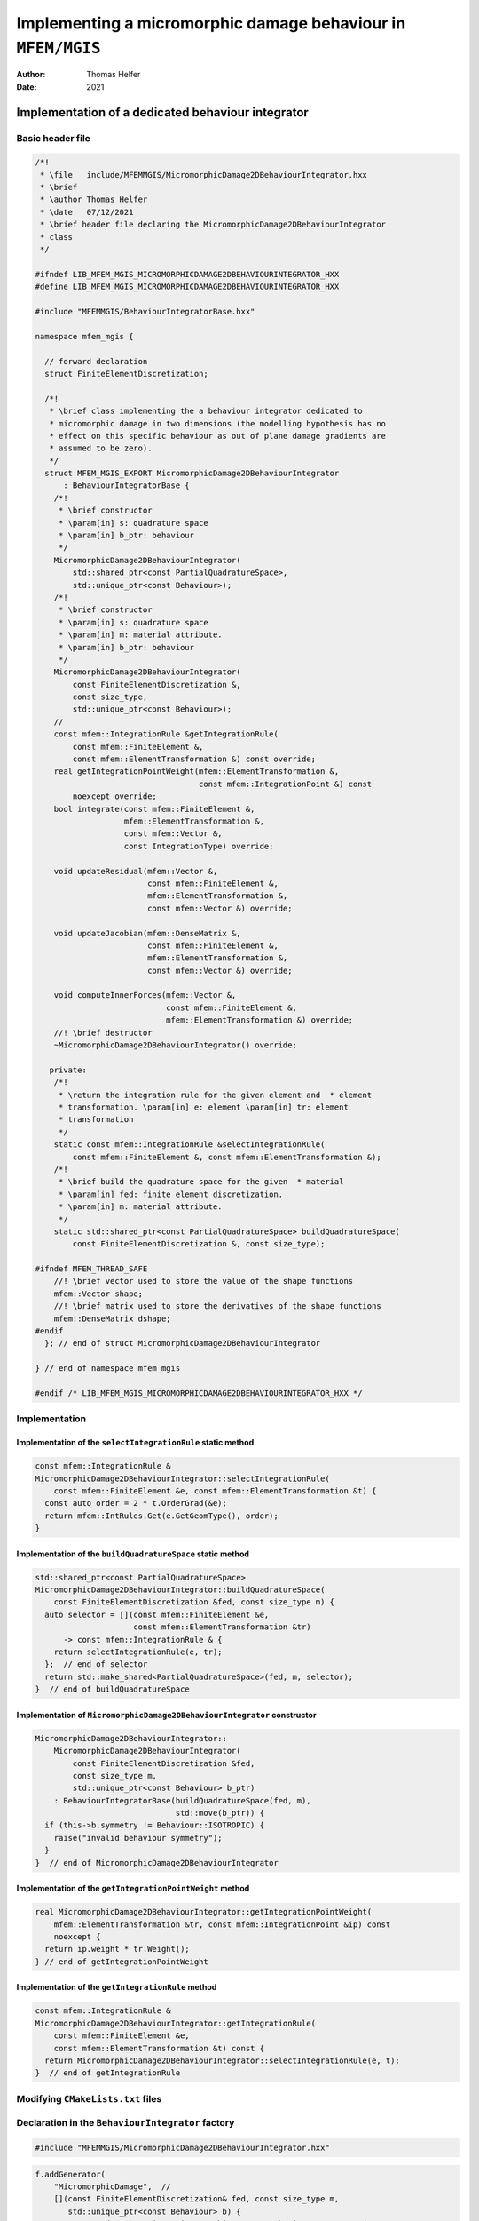 =============================================================
Implementing a micromorphic damage behaviour in ``MFEM/MGIS``
=============================================================

:Author: Thomas Helfer
:Date:   2021

Implementation of a dedicated behaviour integrator
==================================================

Basic header file
-----------------

.. code:: cpp

   /*!
    * \file   include/MFEMMGIS/MicromorphicDamage2DBehaviourIntegrator.hxx
    * \brief
    * \author Thomas Helfer
    * \date   07/12/2021
    * \brief header file declaring the MicromorphicDamage2DBehaviourIntegrator
    * class
    */

   #ifndef LIB_MFEM_MGIS_MICROMORPHICDAMAGE2DBEHAVIOURINTEGRATOR_HXX
   #define LIB_MFEM_MGIS_MICROMORPHICDAMAGE2DBEHAVIOURINTEGRATOR_HXX

   #include "MFEMMGIS/BehaviourIntegratorBase.hxx"

   namespace mfem_mgis {

     // forward declaration
     struct FiniteElementDiscretization;

     /*!
      * \brief class implementing the a behaviour integrator dedicated to
      * micromorphic damage in two dimensions (the modelling hypothesis has no
      * effect on this specific behaviour as out of plane damage gradients are
      * assumed to be zero).
      */
     struct MFEM_MGIS_EXPORT MicromorphicDamage2DBehaviourIntegrator
         : BehaviourIntegratorBase {
       /*!
        * \brief constructor
        * \param[in] s: quadrature space
        * \param[in] b_ptr: behaviour
        */
       MicromorphicDamage2DBehaviourIntegrator(
           std::shared_ptr<const PartialQuadratureSpace>,
           std::unique_ptr<const Behaviour>);
       /*!
        * \brief constructor
        * \param[in] s: quadrature space
        * \param[in] m: material attribute.
        * \param[in] b_ptr: behaviour
        */
       MicromorphicDamage2DBehaviourIntegrator(
           const FiniteElementDiscretization &,
           const size_type,
           std::unique_ptr<const Behaviour>);
       //
       const mfem::IntegrationRule &getIntegrationRule(
           const mfem::FiniteElement &,
           const mfem::ElementTransformation &) const override;
       real getIntegrationPointWeight(mfem::ElementTransformation &,
                                      const mfem::IntegrationPoint &) const
           noexcept override;
       bool integrate(const mfem::FiniteElement &,
                      mfem::ElementTransformation &,
                      const mfem::Vector &,
                      const IntegrationType) override;

       void updateResidual(mfem::Vector &,
                           const mfem::FiniteElement &,
                           mfem::ElementTransformation &,
                           const mfem::Vector &) override;

       void updateJacobian(mfem::DenseMatrix &,
                           const mfem::FiniteElement &,
                           mfem::ElementTransformation &,
                           const mfem::Vector &) override;

       void computeInnerForces(mfem::Vector &,
                               const mfem::FiniteElement &,
                               mfem::ElementTransformation &) override;
       //! \brief destructor
       ~MicromorphicDamage2DBehaviourIntegrator() override;

      private:
       /*!
        * \return the integration rule for the given element and  * element
        * transformation. \param[in] e: element \param[in] tr: element
        * transformation
        */
       static const mfem::IntegrationRule &selectIntegrationRule(
           const mfem::FiniteElement &, const mfem::ElementTransformation &);
       /*!
        * \brief build the quadrature space for the given  * material
        * \param[in] fed: finite element discretization.
        * \param[in] m: material attribute.
        */
       static std::shared_ptr<const PartialQuadratureSpace> buildQuadratureSpace(
           const FiniteElementDiscretization &, const size_type);

   #ifndef MFEM_THREAD_SAFE
       //! \brief vector used to store the value of the shape functions
       mfem::Vector shape;
       //! \brief matrix used to store the derivatives of the shape functions
       mfem::DenseMatrix dshape;
   #endif
     }; // end of struct MicromorphicDamage2DBehaviourIntegrator

   } // end of namespace mfem_mgis

   #endif /* LIB_MFEM_MGIS_MICROMORPHICDAMAGE2DBEHAVIOURINTEGRATOR_HXX */

Implementation
--------------

Implementation of the ``selectIntegrationRule`` static method
~~~~~~~~~~~~~~~~~~~~~~~~~~~~~~~~~~~~~~~~~~~~~~~~~~~~~~~~~~~~~

.. code:: cpp

     const mfem::IntegrationRule &
     MicromorphicDamage2DBehaviourIntegrator::selectIntegrationRule(
         const mfem::FiniteElement &e, const mfem::ElementTransformation &t) {
       const auto order = 2 * t.OrderGrad(&e);
       return mfem::IntRules.Get(e.GetGeomType(), order);
     }

Implementation of the ``buildQuadratureSpace`` static method
~~~~~~~~~~~~~~~~~~~~~~~~~~~~~~~~~~~~~~~~~~~~~~~~~~~~~~~~~~~~

.. code:: cpp

     std::shared_ptr<const PartialQuadratureSpace>
     MicromorphicDamage2DBehaviourIntegrator::buildQuadratureSpace(
         const FiniteElementDiscretization &fed, const size_type m) {
       auto selector = [](const mfem::FiniteElement &e,
                          const mfem::ElementTransformation &tr)
           -> const mfem::IntegrationRule & {
         return selectIntegrationRule(e, tr);
       };  // end of selector
       return std::make_shared<PartialQuadratureSpace>(fed, m, selector);
     }  // end of buildQuadratureSpace

Implementation of ``MicromorphicDamage2DBehaviourIntegrator`` constructor
~~~~~~~~~~~~~~~~~~~~~~~~~~~~~~~~~~~~~~~~~~~~~~~~~~~~~~~~~~~~~~~~~~~~~~~~~

.. code:: cpp

     MicromorphicDamage2DBehaviourIntegrator::
         MicromorphicDamage2DBehaviourIntegrator(
             const FiniteElementDiscretization &fed,
             const size_type m,
             std::unique_ptr<const Behaviour> b_ptr)
         : BehaviourIntegratorBase(buildQuadratureSpace(fed, m),
                                   std::move(b_ptr)) {
       if (this->b.symmetry != Behaviour::ISOTROPIC) {
         raise("invalid behaviour symmetry");
       }
     }  // end of MicromorphicDamage2DBehaviourIntegrator

Implementation of the ``getIntegrationPointWeight`` method
~~~~~~~~~~~~~~~~~~~~~~~~~~~~~~~~~~~~~~~~~~~~~~~~~~~~~~~~~~

.. code:: cpp

     real MicromorphicDamage2DBehaviourIntegrator::getIntegrationPointWeight(
         mfem::ElementTransformation &tr, const mfem::IntegrationPoint &ip) const
         noexcept {
       return ip.weight * tr.Weight();
     } // end of getIntegrationPointWeight

Implementation of the ``getIntegrationRule`` method
~~~~~~~~~~~~~~~~~~~~~~~~~~~~~~~~~~~~~~~~~~~~~~~~~~~

.. code:: cpp

     const mfem::IntegrationRule &
     MicromorphicDamage2DBehaviourIntegrator::getIntegrationRule(
         const mfem::FiniteElement &e,
         const mfem::ElementTransformation &t) const {
       return MicromorphicDamage2DBehaviourIntegrator::selectIntegrationRule(e, t);
     }  // end of getIntegrationRule

Modifying ``CMakeLists.txt`` files
----------------------------------

Declaration in the ``BehaviourIntegrator`` factory
--------------------------------------------------

.. code:: cpp

   #include "MFEMMGIS/MicromorphicDamage2DBehaviourIntegrator.hxx"

.. code:: cpp

       f.addGenerator(
           "MicromorphicDamage",  //
           [](const FiniteElementDiscretization& fed, const size_type m,
              std::unique_ptr<const Behaviour> b) {
             return std::make_unique<MicromorphicDamage2DBehaviourIntegrator>(
                 fed, m, std::move(b));
           });
